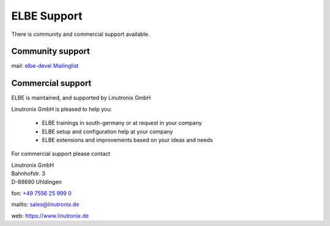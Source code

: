 ELBE Support
############

There is community and commercial support available.

Community support
=================

mail: `elbe-devel Mailinglist <https://lists.linutronix.de/mailman/listinfo/elbe-devel>`_

Commercial support
==================

ELBE is maintained, and supported by Linutronix GmbH

Linutronix GmbH is pleased to help you:

    * ELBE trainings in south-germany or at request in your company
    * ELBE setup and configuration help at your company
    * ELBE extensions and improvements based on your ideas and needs

For commercial support please contact

| Linutronix GmbH
| Bahnhofstr. 3
| D-88690 Uhldingen

fon: `+49 7556 25 999 0 <tel:00497556259990>`_

mailto: `sales@linutronix.de <mailto:sales@linutronix.de>`_

web: https://www.linutronix.de

